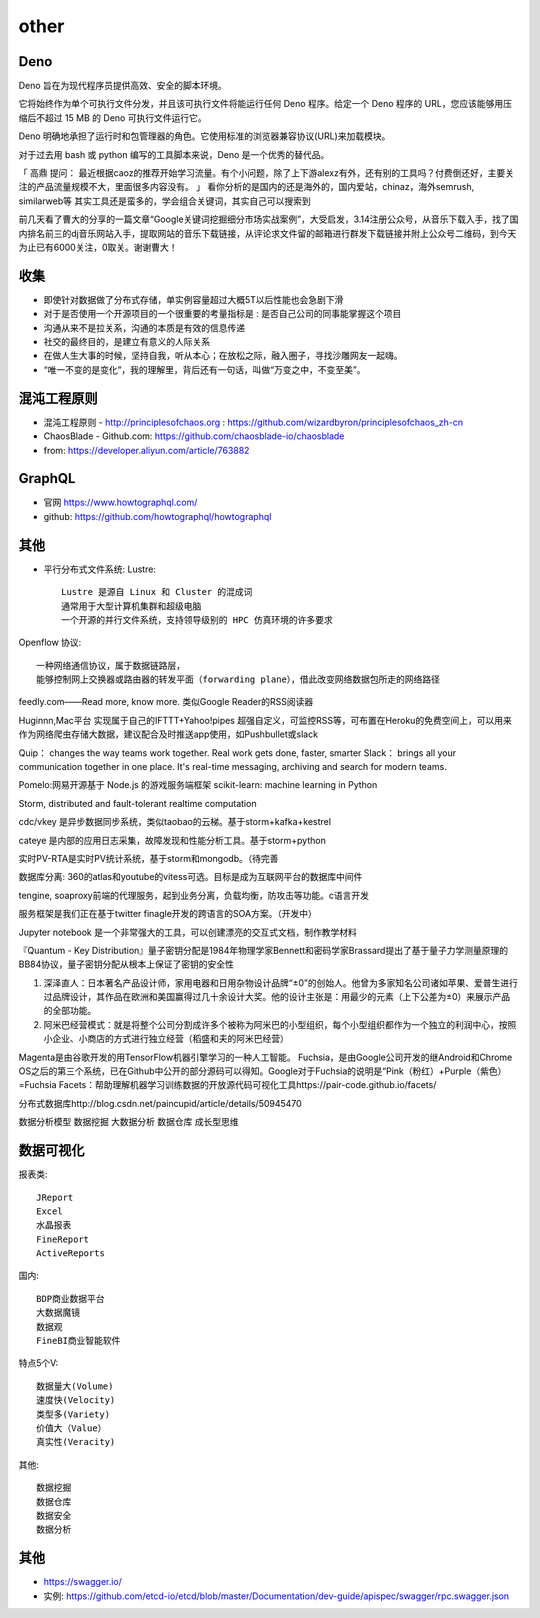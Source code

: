 other
###########


Deno
====

Deno 旨在为现代程序员提供高效、安全的脚本环境。

它将始终作为单个可执行文件分发，并且该可执行文件将能运行任何 Deno 程序。给定一个 Deno 程序的 URL，您应该能够用压缩后不超过 15 MB 的 Deno 可执行文件运行它。

Deno 明确地承担了运行时和包管理器的角色。它使用标准的浏览器兼容协议(URL)来加载模块。

对于过去用 bash 或 python 编写的工具脚本来说，Deno 是一个优秀的替代品。

「 高鼎 提问： 最近根据caoz的推荐开始学习流量。有个小问题，除了上下游alexz有外，还有别的工具吗？付费倒还好，主要关注的产品流量规模不大，里面很多内容没有。 」
看你分析的是国内的还是海外的，国内爱站，chinaz，海外semrush, similarweb等 其实工具还是蛮多的，学会组合关键词，其实自己可以搜索到

前几天看了曹大的分享的一篇文章“Google关键词挖掘细分市场实战案例”，大受启发，3.14注册公众号，从音乐下载入手，找了国内排名前三的dj音乐网站入手，提取网站的音乐下载链接，从评论求文件留的邮箱进行群发下载链接并附上公众号二维码，到今天为止已有6000关注，0取关。谢谢曹大！


收集
====

* 即使针对数据做了分布式存储，单实例容量超过大概5T以后性能也会急剧下滑

* 对于是否使用一个开源项目的一个很重要的考量指标是 : 是否自己公司的同事能掌握这个项目
* 沟通从来不是拉关系，沟通的本质是有效的信息传递
* 社交的最终目的，是建立有意义的人际关系
* 在做人生大事的时候，坚持自我，听从本心；在放松之际，融入圈子，寻找沙雕网友一起嗨。
* “唯一不变的是变化”，我的理解里，背后还有一句话，叫做“万变之中，不变至美”。



混沌工程原则
============

* 混沌工程原则 - http://principlesofchaos.org : https://github.com/wizardbyron/principlesofchaos_zh-cn
* ChaosBlade - Github.com: https://github.com/chaosblade-io/chaosblade
* from: https://developer.aliyun.com/article/763882

GraphQL
=======

* 官网 https://www.howtographql.com/
* github: https://github.com/howtographql/howtographql

其他
====

* 平行分布式文件系统: Lustre::
    
    Lustre 是源自 Linux 和 Cluster 的混成词
    通常用于大型计算机集群和超级电脑
    一个开源的并行文件系统，支持领导级别的 HPC 仿真环境的许多要求

Openflow 协议::

    一种网络通信协议，属于数据链路层，
    能够控制网上交换器或路由器的转发平面（forwarding plane），借此改变网络数据包所走的网络路径


feedly.com——Read more, know more.
类似Google Reader的RSS阅读器


Huginnn,Mac平台
实现属于自己的IFTTT+Yahoo!pipes
超强自定义，可监控RSS等，可布置在Heroku的免费空间上，可以用来作为网络爬虫存储大数据，建议配合及时推送app使用，如Pushbullet或slack




Quip： changes the way teams work together. Real work gets done, faster, smarter
Slack： brings all your communication together in one place. It's real-time messaging, archiving and search for modern teams.


Pomelo:网易开源基于 Node.js 的游戏服务端框架
scikit-learn: machine learning in Python

Storm, distributed and fault-tolerant realtime computation


cdc/vkey  是异步数据同步系统，类似taobao的云梯。基于storm+kafka+kestrel

cateye 是内部的应用日志采集，故障发现和性能分析工具。基于storm+python

实时PV-RTA是实时PV统计系统，基于storm和mongodb。（待完善

数据库分离: 360的atlas和youtube的vitess可选。目标是成为互联网平台的数据库中间件

tengine, soaproxy前端的代理服务，起到业务分离，负载均衡，防攻击等功能。c语言开发

服务框架是我们正在基于twitter finagle开发的跨语言的SOA方案。（开发中）




Jupyter notebook 是一个非常强大的工具，可以创建漂亮的交互式文档，制作教学材料


『Quantum - Key Distribution』量子密钥分配是1984年物理学家Bennett和密码学家Brassard提出了基于量子力学测量原理的BB84协议，量子密钥分配从根本上保证了密钥的安全性


1. 深泽直人：日本著名产品设计师，家用电器和日用杂物设计品牌“±0”的创始人。他曾为多家知名公司诸如苹果、爱普生进行过品牌设计，其作品在欧洲和美国赢得过几十余设计大奖。他的设计主张是：用最少的元素（上下公差为±0）来展示产品的全部功能。
2. 阿米巴经营模式：就是将整个公司分割成许多个被称为阿米巴的小型组织，每个小型组织都作为一个独立的利润中心，按照小企业、小商店的方式进行独立经营（稻盛和夫的阿米巴经营）


Magenta是由谷歌开发的用TensorFlow机器引擎学习的一种人工智能。
Fuchsia，是由Google公司开发的继Android和Chrome OS之后的第三个系统，已在Github中公开的部分源码可以得知。Google对于Fuchsia的说明是“Pink（粉红）+Purple（紫色）=Fuchsia
Facets：帮助理解机器学习训练数据的开放源代码可视化工具https://pair-code.github.io/facets/


分布式数据库http://blog.csdn.net/paincupid/article/details/50945470

数据分析模型
数据挖掘
大数据分析
数据仓库
成长型思维

数据可视化
==========

报表类::

    JReport
    Excel
    水晶报表
    FineReport
    ActiveReports

    
国内::

    BDP商业数据平台
    大数据魔镜
    数据观
    FineBI商业智能软件


特点5个V::

    数据量大(Volume)
    速度快(Velocity)
    类型多(Variety)
    价值大（Value）
    真实性(Veracity)

其他::

    数据挖掘  
    数据仓库
    数据安全
    数据分析




其他
====


* https://swagger.io/
* 实例: https://github.com/etcd-io/etcd/blob/master/Documentation/dev-guide/apispec/swagger/rpc.swagger.json






